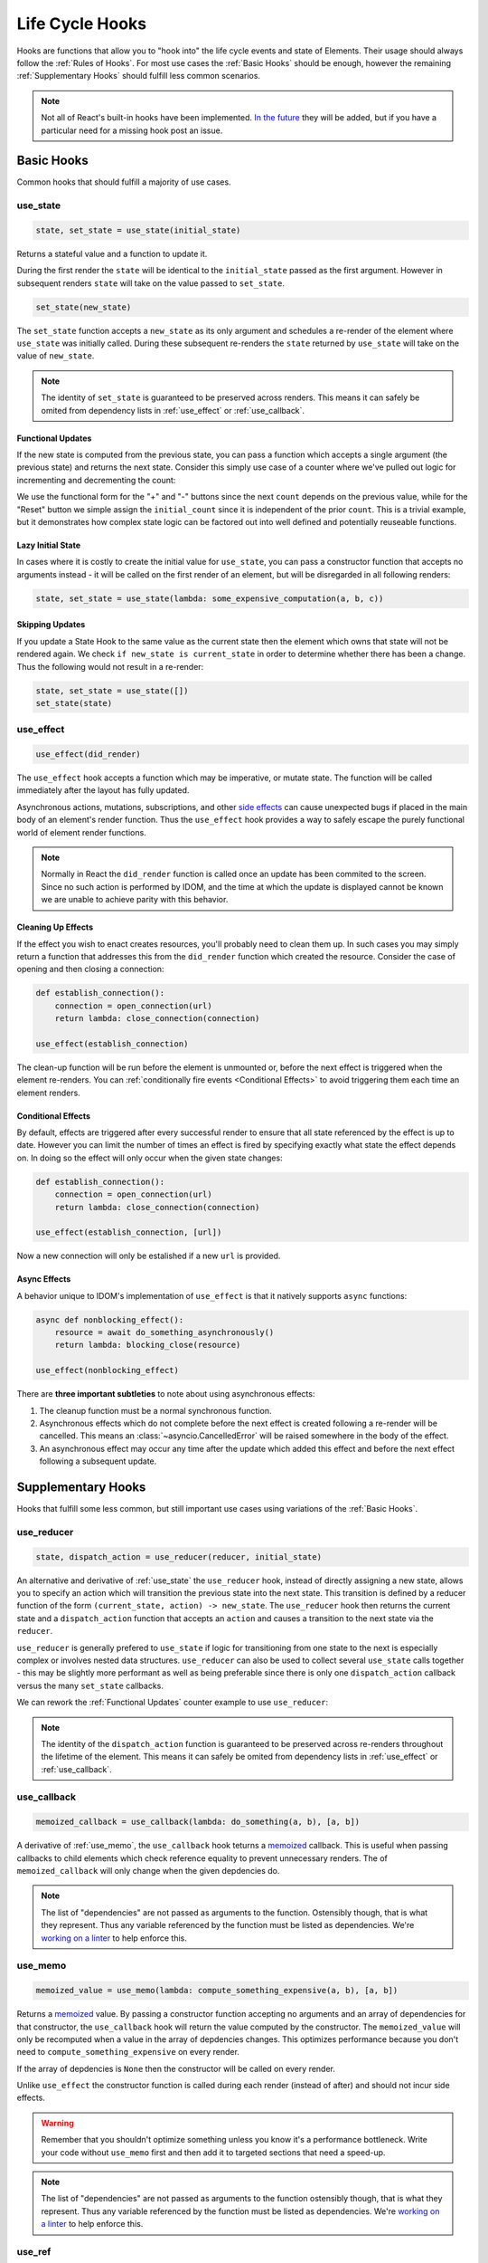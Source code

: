 ================
Life Cycle Hooks
================

Hooks are functions that allow you to "hook into" the life cycle events and state of
Elements. Their usage should always follow the :ref:`Rules of Hooks`. For most use
cases the :ref:`Basic Hooks` should be enough, however the remaining
:ref:`Supplementary Hooks` should fulfill less common scenarios.

.. note::

    Not all of React's built-in hooks have been implemented.
    `In the future <https://github.com/idom-team/idom/issues/203>`_ they will be
    added, but if you have a particular need for a missing hook post an issue.


Basic Hooks
===========

Common hooks that should fulfill a majority of use cases.


use_state
---------

.. code-block::

    state, set_state = use_state(initial_state)

Returns a stateful value and a function to update it.

During the first render the ``state`` will be identical to the ``initial_state`` passed
as the first argument. However in subsequent renders ``state`` will take on the value
passed to ``set_state``.

.. code-block::

    set_state(new_state)

The ``set_state`` function accepts a ``new_state`` as its only argument and schedules a
re-render of the element where ``use_state`` was initially called. During these
subsequent re-renders the ``state`` returned by ``use_state`` will take on the value
of ``new_state``.

.. note::

    The identity of ``set_state`` is guaranteed to be preserved across renders. This
    means it can safely be omited from dependency lists in :ref:`use_effect` or
    :ref:`use_callback`.


Functional Updates
..................

If the new state is computed from the previous state, you can pass a function which
accepts a single argument (the previous state) and returns the next state. Consider this
simply use case of a counter where we've pulled out logic for incrementing and
decrementing the count:

.. example:: use_state_counter

We use the functional form for the "+" and "-" buttons since the next ``count`` depends
on the previous value, while for the "Reset" button we simple assign the
``initial_count`` since it is independent of the prior ``count``. This is a trivial
example, but it demonstrates how complex state logic can be factored out into well
defined and potentially reuseable functions.


Lazy Initial State
..................

In cases where it is costly to create the initial value for ``use_state``, you can pass
a constructor function that accepts no arguments instead - it will be called on the
first render of an element, but will be disregarded in all following renders:

.. code-block::

    state, set_state = use_state(lambda: some_expensive_computation(a, b, c))


Skipping Updates
................

If you update a State Hook to the same value as the current state then the element which
owns that state will not be rendered again. We check ``if new_state is current_state``
in order to determine whether there has been a change. Thus the following would not
result in a re-render:

.. code-block::

    state, set_state = use_state([])
    set_state(state)


use_effect
----------

.. code-block::

    use_effect(did_render)

The ``use_effect`` hook accepts a function which may be imperative, or mutate state. The
function will be called immediately after the layout has fully updated.

Asynchronous actions, mutations, subscriptions, and other `side effects`_ can cause
unexpected bugs if placed in the main body of an element's render function. Thus the
``use_effect`` hook provides a way to safely escape the purely functional world of
element render functions.

.. note::

    Normally in React the ``did_render`` function is called once an update has been
    commited to the screen. Since no such action is performed by IDOM, and the time
    at which the update is displayed cannot be known we are unable to achieve parity
    with this behavior.


Cleaning Up Effects
...................

If the effect you wish to enact creates resources, you'll probably need to clean them
up. In such cases you may simply return a function that addresses this from the
``did_render`` function which created the resource. Consider the case of opening and
then closing a connection:

.. code-block::

    def establish_connection():
        connection = open_connection(url)
        return lambda: close_connection(connection)

    use_effect(establish_connection)

The clean-up function will be run before the element is unmounted or, before the next
effect is triggered when the element re-renders. You can
:ref:`conditionally fire events <Conditional Effects>` to avoid triggering them each
time an element renders.


Conditional Effects
...................

By default, effects are triggered after every successful render to ensure that all state
referenced by the effect is up to date. However you can limit the number of times an
effect is fired by specifying exactly what state the effect depends on. In doing so
the effect will only occur when the given state changes:

.. code-block::

    def establish_connection():
        connection = open_connection(url)
        return lambda: close_connection(connection)

    use_effect(establish_connection, [url])

Now a new connection will only be estalished if a new ``url`` is provided.


Async Effects
.............

A behavior unique to IDOM's implementation of ``use_effect`` is that it natively
supports ``async`` functions:

.. code-block::

    async def nonblocking_effect():
        resource = await do_something_asynchronously()
        return lambda: blocking_close(resource)

    use_effect(nonblocking_effect)


There are **three important subtleties** to note about using asynchronous effects:

1. The cleanup function must be a normal synchronous function.

2. Asynchronous effects which do not complete before the next effect is created
   following a re-render will be cancelled. This means an
   :class:`~asyncio.CancelledError` will be raised somewhere in the body of the effect.

3. An asynchronous effect may occur any time after the update which added this effect
   and before the next effect following a subsequent update.


Supplementary Hooks
===================

Hooks that fulfill some less common, but still important use cases using variations of
the :ref:`Basic Hooks`.


use_reducer
-----------

.. code-block::

    state, dispatch_action = use_reducer(reducer, initial_state)

An alternative and derivative of :ref:`use_state` the ``use_reducer`` hook, instead of
directly assigning a new state, allows you to specify an action which will transition
the previous state into the next state. This transition is defined by a reducer function
of the form ``(current_state, action) -> new_state``. The ``use_reducer`` hook then
returns the current state and a ``dispatch_action`` function that accepts an ``action``
and causes a transition to the next state via the ``reducer``.

``use_reducer`` is generally prefered to ``use_state`` if logic for transitioning from
one state to the next is especially complex or involves nested data structures.
``use_reducer`` can also be used to collect several ``use_state`` calls together - this
may be slightly more performant as well as being preferable since there is only one
``dispatch_action`` callback versus the many ``set_state`` callbacks.

We can rework the :ref:`Functional Updates` counter example to use ``use_reducer``:

.. example:: use_reducer_counter

.. note::

    The identity of the ``dispatch_action`` function is guaranteed to be preserved
    across re-renders throughout the lifetime of the element. This means it can safely
    be omited from dependency lists in :ref:`use_effect` or :ref:`use_callback`.


use_callback
------------

.. code-block::

    memoized_callback = use_callback(lambda: do_something(a, b), [a, b])

A derivative of :ref:`use_memo`, the ``use_callback`` hook teturns a
`memoized <memoization>`_ callback. This is useful when passing callbacks to child
elements which check reference equality to prevent unnecessary renders. The of
``memoized_callback`` will only change when the given depdencies do.

.. note::

    The list of "dependencies" are not passed as arguments to the function. Ostensibly
    though, that is what they represent. Thus any variable referenced by the function
    must be listed as dependencies. We're
    `working on a linter <https://github.com/idom-team/idom/issues/202>`_ to help
    enforce this.



use_memo
--------

.. code-block::

    memoized_value = use_memo(lambda: compute_something_expensive(a, b), [a, b])

Returns a `memoized <memoization>`_ value. By passing a constructor function accepting
no arguments and an array of dependencies for that constructor, the ``use_callback``
hook will return the value computed by the constructor. The ``memoized_value`` will only
be recomputed when a value in the array of depdencies changes. This optimizes
performance because you don't need to ``compute_something_expensive`` on every render.

If the array of depdencies is ``None`` then the constructor will be called on every
render.

Unlike ``use_effect`` the constructor function is called during each render (instead of
after) and should not incur side effects.

.. warning::

    Remember that you shouldn't optimize something unless you know it's a performance
    bottleneck. Write your code without ``use_memo`` first and then add it to targeted
    sections that need a speed-up.

.. note::

    The list of "dependencies" are not passed as arguments to the function ostensibly
    though, that is what they represent. Thus any variable referenced by the function
    must be listed as dependencies. We're
    `working on a linter <https://github.com/idom-team/idom/issues/202>`_
    to help enforce this.


use_ref
-------

.. code-block::

    ref_container = use_ref(initial_value)

Returns a mutable :class:`~idom.core.hooks.Ref` object that has a single
:attr:`~idom.core.hooks.Ref.current` attribute that at first contains the
``initial_state``. The identity of the ``Ref`` object will be preserved for the lifetime
of the element.

A ``Ref`` is most useful if you need to incur side effects since updating its
``.current`` attribute doesn't trigger a re-render of the element. You'll often use this
hook alongside :ref:`use_effect` or in response to element event handlers.
:ref:`The Game Snake` provides a good use case for ``use_ref``.


Rules of Hooks
==============

Hooks are just normal Python functions, but there's a bit of magic to them, and in order
for that magic to work you've got to follow two rules. Thankfully we supply a
`Flake8 Linter Plugin`_ to help enforce them.


Only call outside flow controls
-------------------------------

**Don't call hooks inside loops, conditions, or nested functions.** Instead you must
always call hooks at the top level of your functions. By adhering to this rule you
ensure that hooks are always called in the exact same order. This fact is what allows
IDOM to preserve the state of hooks between multiple calls to ``useState`` and
``useEffect`` calls.


Only call in IDOM functions
---------------------------

**Don't call hooks from regular Python functions.** Instead you should:

- ✅ Call Hooks from an element's render function.

- ✅ Call Hooks from another custom hook

Following this rule ensures stateful logic for IDOM element is always clearly
separated from the rest of your codebase.


Flake8 Plugin
-------------

We provide a Flake8 plugin called `flake8-idom-hooks <Flake8 Linter Plugin>`_ that helps
to enforce the two rules described above. You can ``pip`` install it directly, or with
the ``lint`` extra for IDOM:

.. code-block:: bash

    pip install flake8-idom-hooks

Once installed running, ``flake8`` on your code will start catching errors. For example:

.. code-block:: bash

    flake8 my_idom_elements.py

Might produce something like the following output:

.. code-block:: text

    ./my_idom_elements:10:8 ROH102 hook 'use_effect' used inside if statement
    ./my_idom_elements:23:4 ROH102 hook 'use_state' used outside element or hook definition

See the Flake8 docs for
`more info <https://flake8.pycqa.org/en/latest/user/configuration.html>`__.

.. links
.. =====

.. _React Hooks: https://reactjs.org/docs/hooks-reference.html
.. _side effects: https://en.wikipedia.org/wiki/Side_effect_(computer_science)
.. _memoization: https://en.wikipedia.org/wiki/Memoization
.. _Flake8 Linter Plugin: https://github.com/idom-team/flake8-idom-hooks

